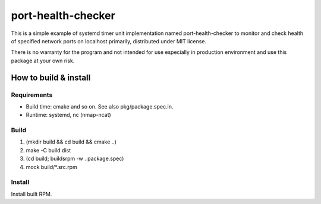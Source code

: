 =====================
port-health-checker
=====================

This is a simple example of systemd timer unit implementation named
port-health-checker to monitor and check health of specified network ports on
localhost primarily, distributed under MIT license.

There is no warranty for the program and not intended for use especially in
production environment and use this package at your own risk.

How to build & install
==========================

Requirements
---------------

- Build time: cmake and so on. See also pkg/package.spec.in.
- Runtime: systemd, nc (nmap-ncat)

Build
-------

#. (mkdir build && cd build && cmake ..)
#. make -C build dist
#. (cd build; buildsrpm -w . package.spec)
#. mock build/\*.src.rpm

Install
--------

Install built RPM.

.. vim:sw=2:ts=2:et:
